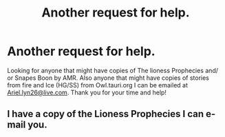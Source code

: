 #+TITLE: Another request for help.

* Another request for help.
:PROPERTIES:
:Author: Ariel0926
:Score: 1
:DateUnix: 1398032758.0
:DateShort: 2014-Apr-21
:FlairText: Request
:END:
Looking for anyone that might have copies of The lioness Prophecies and/ or Snapes Boon by AMR. Also anyone that might have copies of stories from fire and Ice (HG/SS) from Owl.tauri.org I can be emailed at [[mailto:Ariel.lyn26@live.com][Ariel.lyn26@live.com]]. Thank you for your time and help!


** I have a copy of the Lioness Prophecies I can e-mail you.
:PROPERTIES:
:Author: Dimplz
:Score: 2
:DateUnix: 1398053627.0
:DateShort: 2014-Apr-21
:END:
